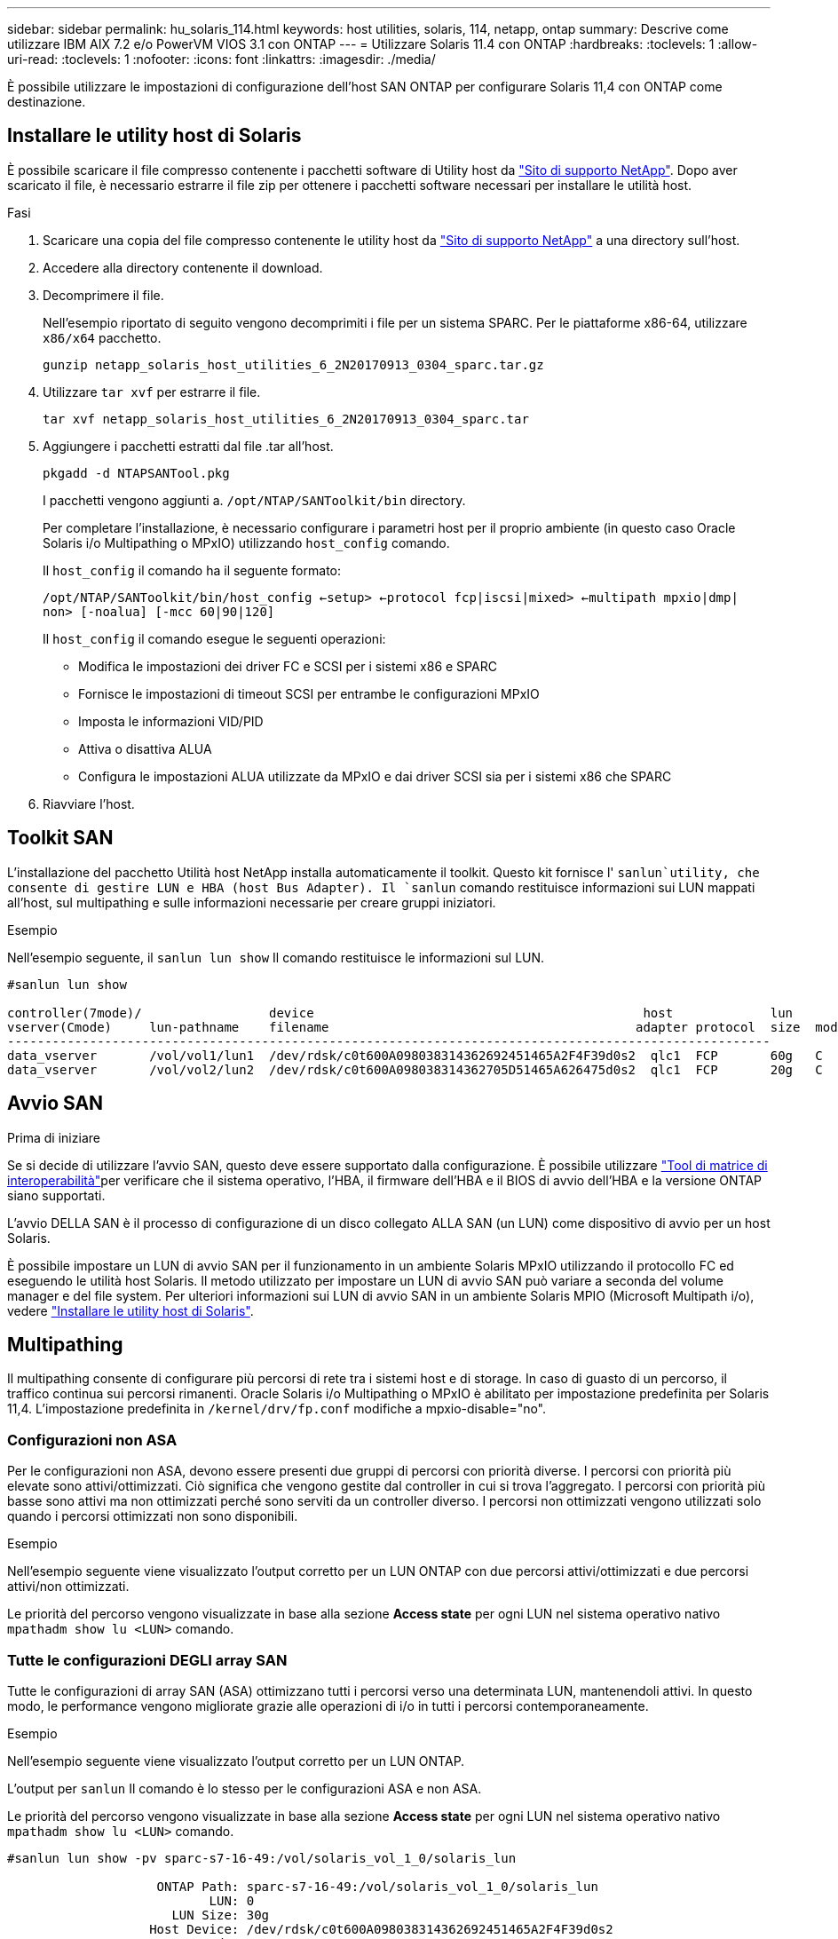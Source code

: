 ---
sidebar: sidebar 
permalink: hu_solaris_114.html 
keywords: host utilities, solaris, 114, netapp, ontap 
summary: Descrive come utilizzare IBM AIX 7.2 e/o PowerVM VIOS 3.1 con ONTAP 
---
= Utilizzare Solaris 11.4 con ONTAP
:hardbreaks:
:toclevels: 1
:allow-uri-read: 
:toclevels: 1
:nofooter: 
:icons: font
:linkattrs: 
:imagesdir: ./media/


[role="lead"]
È possibile utilizzare le impostazioni di configurazione dell'host SAN ONTAP per configurare Solaris 11,4 con ONTAP come destinazione.



== Installare le utility host di Solaris

È possibile scaricare il file compresso contenente i pacchetti software di Utility host da https://mysupport.netapp.com/site/products/all/details/hostutilities/downloads-tab/download/61343/6.2/downloads["Sito di supporto NetApp"^]. Dopo aver scaricato il file, è necessario estrarre il file zip per ottenere i pacchetti software necessari per installare le utilità host.

.Fasi
. Scaricare una copia del file compresso contenente le utility host da https://mysupport.netapp.com/site/products/all/details/hostutilities/downloads-tab/download/61343/6.2/downloads["Sito di supporto NetApp"^] a una directory sull'host.
. Accedere alla directory contenente il download.
. Decomprimere il file.
+
Nell'esempio riportato di seguito vengono decomprimiti i file per un sistema SPARC. Per le piattaforme x86-64, utilizzare `x86/x64` pacchetto.

+
`gunzip netapp_solaris_host_utilities_6_2N20170913_0304_sparc.tar.gz`

. Utilizzare `tar xvf` per estrarre il file.
+
`tar xvf netapp_solaris_host_utilities_6_2N20170913_0304_sparc.tar`

. Aggiungere i pacchetti estratti dal file .tar all'host.
+
`pkgadd -d NTAPSANTool.pkg`

+
I pacchetti vengono aggiunti a. `/opt/NTAP/SANToolkit/bin` directory.

+
Per completare l'installazione, è necessario configurare i parametri host per il proprio ambiente (in questo caso Oracle Solaris i/o Multipathing o MPxIO) utilizzando `host_config` comando.

+
Il `host_config` il comando ha il seguente formato:

+
`/opt/NTAP/SANToolkit/bin/host_config <-setup> <-protocol fcp|iscsi|mixed> <-multipath mpxio|dmp| non> [-noalua] [-mcc 60|90|120]`

+
Il `host_config` il comando esegue le seguenti operazioni:

+
** Modifica le impostazioni dei driver FC e SCSI per i sistemi x86 e SPARC
** Fornisce le impostazioni di timeout SCSI per entrambe le configurazioni MPxIO
** Imposta le informazioni VID/PID
** Attiva o disattiva ALUA
** Configura le impostazioni ALUA utilizzate da MPxIO e dai driver SCSI sia per i sistemi x86 che SPARC


. Riavviare l'host.




== Toolkit SAN

L'installazione del pacchetto Utilità host NetApp installa automaticamente il toolkit. Questo kit fornisce l' `sanlun`utility, che consente di gestire LUN e HBA (host Bus Adapter). Il `sanlun` comando restituisce informazioni sui LUN mappati all'host, sul multipathing e sulle informazioni necessarie per creare gruppi iniziatori.

.Esempio
Nell'esempio seguente, il `sanlun lun show` Il comando restituisce le informazioni sul LUN.

[listing]
----
#sanlun lun show

controller(7mode)/                 device                                            host             lun
vserver(Cmode)     lun-pathname    filename                                         adapter protocol  size  mode
------------------------------------------------------------------------------------------------------
data_vserver       /vol/vol1/lun1  /dev/rdsk/c0t600A098038314362692451465A2F4F39d0s2  qlc1  FCP       60g   C
data_vserver       /vol/vol2/lun2  /dev/rdsk/c0t600A098038314362705D51465A626475d0s2  qlc1  FCP       20g   C
----


== Avvio SAN

.Prima di iniziare
Se si decide di utilizzare l'avvio SAN, questo deve essere supportato dalla configurazione. È possibile utilizzare link:https://imt.netapp.com/matrix/#welcome["Tool di matrice di interoperabilità"^]per verificare che il sistema operativo, l'HBA, il firmware dell'HBA e il BIOS di avvio dell'HBA e la versione ONTAP siano supportati.

L'avvio DELLA SAN è il processo di configurazione di un disco collegato ALLA SAN (un LUN) come dispositivo di avvio per un host Solaris.

È possibile impostare un LUN di avvio SAN per il funzionamento in un ambiente Solaris MPxIO utilizzando il protocollo FC ed eseguendo le utilità host Solaris. Il metodo utilizzato per impostare un LUN di avvio SAN può variare a seconda del volume manager e del file system. Per ulteriori informazioni sui LUN di avvio SAN in un ambiente Solaris MPIO (Microsoft Multipath i/o), vedere link:hu_solaris_62.html["Installare le utility host di Solaris"].



== Multipathing

Il multipathing consente di configurare più percorsi di rete tra i sistemi host e di storage. In caso di guasto di un percorso, il traffico continua sui percorsi rimanenti. Oracle Solaris i/o Multipathing o MPxIO è abilitato per impostazione predefinita per Solaris 11,4. L'impostazione predefinita in `/kernel/drv/fp.conf` modifiche a mpxio-disable="no".



=== Configurazioni non ASA

Per le configurazioni non ASA, devono essere presenti due gruppi di percorsi con priorità diverse. I percorsi con priorità più elevate sono attivi/ottimizzati. Ciò significa che vengono gestite dal controller in cui si trova l'aggregato. I percorsi con priorità più basse sono attivi ma non ottimizzati perché sono serviti da un controller diverso. I percorsi non ottimizzati vengono utilizzati solo quando i percorsi ottimizzati non sono disponibili.

.Esempio
Nell'esempio seguente viene visualizzato l'output corretto per un LUN ONTAP con due percorsi attivi/ottimizzati e due percorsi attivi/non ottimizzati.

Le priorità del percorso vengono visualizzate in base alla sezione *Access state* per ogni LUN nel sistema operativo nativo `mpathadm show lu <LUN>` comando.



=== Tutte le configurazioni DEGLI array SAN

Tutte le configurazioni di array SAN (ASA) ottimizzano tutti i percorsi verso una determinata LUN, mantenendoli attivi. In questo modo, le performance vengono migliorate grazie alle operazioni di i/o in tutti i percorsi contemporaneamente.

.Esempio
Nell'esempio seguente viene visualizzato l'output corretto per un LUN ONTAP.

L'output per `sanlun` Il comando è lo stesso per le configurazioni ASA e non ASA.

Le priorità del percorso vengono visualizzate in base alla sezione *Access state* per ogni LUN nel sistema operativo nativo `mpathadm show lu <LUN>` comando.

[listing]
----
#sanlun lun show -pv sparc-s7-16-49:/vol/solaris_vol_1_0/solaris_lun

                    ONTAP Path: sparc-s7-16-49:/vol/solaris_vol_1_0/solaris_lun
                           LUN: 0
                      LUN Size: 30g
                   Host Device: /dev/rdsk/c0t600A098038314362692451465A2F4F39d0s2
                          Mode: C
            Multipath Provider: Sun Microsystems
              Multipath Policy: Native
----

NOTE: Tutte le configurazioni di array SAN (ASA) sono supportate a partire da ONTAP 9,8 per host Solaris.



== Impostazioni consigliate

NetApp consiglia di utilizzare le seguenti impostazioni dei parametri per Solaris 11,4 SPARC e x86_64 con LUN ONTAP. Questi valori dei parametri vengono impostati dalle utility host. Per ulteriori impostazioni del sistema Solaris 11,4, vedere Oracle DOC ID: 2595926,1.

[cols="2*"]
|===
| Parametro | Valore 


| throttle_max | 8 


| not_ready_retries | 300 


| busy_retrees | 30 


| reset_retrees | 30 


| throttle_min | 2 


| timeout_retries | 10 


| dimensioni_blocco_fisico | 4096 
|===
Tutte le versioni del sistema operativo Solaris (inclusi Solaris 10.x e Solaris 11.x) supportano Solaris HUK 6,2.

* Per Solaris 11,4, il binding del driver FC viene modificato da `ssd` a. `sd`. I seguenti file di configurazione vengono parzialmente aggiornati durante il processo di installazione di HUK 6,2:
+
** `/kernel/drv/sd.conf`
** `/etc/driver/drv/scsi_vhci.conf`


* Per Solaris 11,3, il binding del driver FC utilizza `ssd`. I seguenti file di configurazione vengono parzialmente aggiornati durante il processo di installazione di HUK 6,2:
+
** `/kernel/drv/ssd.conf`
** `/etc/driver/drv/scsi_vhci.conf`


* Per Solaris 10.x, i seguenti file di configurazione vengono aggiornati completamente durante il processo di installazione di HUK 6,2:
+
** `/kernel/drv/sd.conf`
** `/kernel/drv/ssd.conf`
** `/kernel/drv/scsi_vhci.conf`




Per risolvere eventuali problemi di configurazione, consultare l'articolo della Knowledge base link:https://kb.netapp.com/onprem/ontap/da/SAN/What_are_the_Solaris_Host_recommendations_for_Supporting_HUK_6.2["Quali sono le raccomandazioni per l'host Solaris per il supporto di HUK 6,2"^].

NetApp consiglia di utilizzare quanto segue per un i/o allineato a 4KB con i pool che utilizzano le LUN NetApp:

* Verificare che il sistema operativo Solaris in uso sia abbastanza recente da garantire la disponibilità di tutte le funzioni Solaris che supportano l'allineamento delle dimensioni i/o di 4KB.
* Verificare che Solaris 10 update 11 sia installato con le patch del kernel più recenti e Solaris 11,4 con l'ultimo aggiornamento SRU (Support Repository Update).
* L'unità logica NetApp deve avere `lun/host-type` come `Solaris` Indipendentemente dalle dimensioni della LUN.




=== Impostazioni consigliate per MetroCluster

Per impostazione predefinita, il sistema operativo Solaris non riesce ad eseguire le operazioni di i/o dopo *20s* se tutti i percorsi a un LUN vengono persi. Questo è controllato da `fcp_offline_delay` parametro. Il valore predefinito per `fcp_offline_delay` È appropriato per i cluster ONTAP standard. Tuttavia, nelle configurazioni MetroCluster il valore di `fcp_offline_delay` Deve essere aumentato a *120s* per garantire che i/o non subisca un timeout prematuro durante le operazioni, inclusi i failover non pianificati. Per ulteriori informazioni e per le modifiche consigliate alle impostazioni predefinite, consultare l'articolo della Knowledge base https://kb.netapp.com/onprem/ontap/metrocluster/Solaris_host_support_considerations_in_a_MetroCluster_configuration["Considerazioni sul supporto degli host Solaris in una configurazione MetroCluster"^].



== Virtualizzazione Oracle Solaris

* Le opzioni di virtualizzazione di Solaris includono i domini logici di Solaris (chiamati anche LDOM o Oracle VM Server per SPARC), i domini dinamici di Solaris, le zone di Solaris e i container di Solaris. Queste tecnologie sono state generalmente rinominate come "macchine virtuali Oracle" nonostante siano basate su architetture diverse.
* In alcuni casi, è possibile utilizzare più opzioni insieme, ad esempio un container Solaris all'interno di un particolare dominio logico Solaris.
* NetApp supporta generalmente l'utilizzo di queste tecnologie di virtualizzazione, in cui la configurazione generale è supportata da Oracle e qualsiasi partizione con accesso diretto ai LUN è elencata link:https://imt.netapp.com/matrix/#welcome["Tool di matrice di interoperabilità"^]in una configurazione supportata. Sono inclusi i container root, i domini i/o LDOM e LDOM che utilizza NPIV per accedere ai LUN.
* Le partizioni o le macchine virtuali che utilizzano solo risorse di storage virtualizzate, come ad esempio un `vdsk`, non necessitano di criteri specifici in quanto non dispongono di accesso diretto ai LUN di NetApp. Solo la partizione o la macchina virtuale che ha accesso diretto al LUN sottostante, come un dominio i/o LDOM, deve essere trovata in link:https://imt.netapp.com/matrix/#welcome["Tool di matrice di interoperabilità"^].




=== Impostazioni consigliate per la virtualizzazione

Quando i LUN vengono utilizzati come dischi virtuali all'interno di un LDOM, l'origine del LUN viene mascherata dalla virtualizzazione e il LDOM non rileva correttamente le dimensioni dei blocchi. Per evitare questo problema, il sistema operativo LDOM deve essere aggiornato per _Oracle Bug 15824910_ e A. `vdc.conf` è necessario creare il file che imposta la dimensione del blocco del disco virtuale su `4096`. Per ulteriori informazioni, vedere Oracle DOC: 2157669,1.

Per verificare la patch, procedere come segue:

.Fasi
. Creare uno zpool.
. Eseguire `zdb -C` contro lo zpool e verificare che il valore di *ashift* sia `12`.
+
Se il valore di *ashift* non è `12`, verificare che sia stata installata la patch corretta e ricontrollare il contenuto di `vdc.conf`.

+
Non procedere finché *ashift* non mostra un valore di `12`.




NOTE: Le patch sono disponibili per Oracle bug 15824910 su varie versioni di Solaris. Contattare Oracle se è necessaria assistenza per determinare la migliore patch per il kernel.



== Impostazioni consigliate per la sincronizzazione attiva di SnapMirror

Per verificare che le applicazioni client Solaris non subiscano interruzioni quando si verifica uno switchover non pianificato del failover del sito in un ambiente di sincronizzazione attivo SnapMirror, è necessario configurare l'impostazione seguente sull'host Solaris 11,4. Questa impostazione sovrascrive il modulo di failover `f_tpgs` per impedire l'esecuzione del percorso di codice che rileva il conflitto.


NOTE: A partire da ONTAP 9,9.1, le configurazioni delle impostazioni di sincronizzazione attiva di SnapMirror sono supportate nell'host Solaris 11,4.

Seguire le istruzioni per configurare il parametro override:

.Fasi
. Creare il file di configurazione `/etc/driver/drv/scsi_vhci.conf` Con una voce simile alla seguente per il tipo di storage NetApp connesso all'host:
+
[listing]
----
scsi-vhci-failover-override =
"NETAPP  LUN","f_tpgs"
----
. Utilizzare `devprop` e. `mdb` comandi per verificare che il parametro override sia stato applicato correttamente:
+
`root@host-A:~# devprop -v -n /scsi_vhci scsi-vhci-failover-override      scsi-vhci-failover-override=NETAPP  LUN + f_tpgs
root@host-A:~# echo "*scsi_vhci_dip::print -x struct dev_info devi_child | ::list struct dev_info devi_sibling| ::print struct dev_info devi_mdi_client| ::print mdi_client_t ct_vprivate| ::print struct scsi_vhci_lun svl_lun_wwn svl_fops_name"| mdb -k`

+
[listing]
----
svl_lun_wwn = 0xa002a1c8960 "600a098038313477543f524539787938"
svl_fops_name = 0xa00298d69e0 "conf f_tpgs"
----



NOTE: Dopo `scsi-vhci-failover-override` è stato applicato, `conf` viene aggiunto a. `svl_fops_name`. Per ulteriori informazioni e per le modifiche consigliate alle impostazioni predefinite, consultare l'articolo della Knowledge base di NetApp https://kb.netapp.com/Advice_and_Troubleshooting/Data_Protection_and_Security/SnapMirror/Solaris_Host_support_recommended_settings_in_SnapMirror_Business_Continuity_(SM-BC)_configuration["Supporto host Solaris impostazioni consigliate nella configurazione di sincronizzazione attiva di SnapMirror"^].



== Problemi noti

Solaris 11,4 con ONTAP presenta i seguenti problemi noti:

[cols="4*"]
|===
| ID bug NetApp | Titolo | Descrizione | ID Oracle 


| link:https://mysupport.netapp.com/site/bugs-online/product/HOSTUTILITIES/1362435["1362435"^] | Modifiche al binding del driver FC HUK 6.2 e Solaris_11.4 | Fare riferimento alle raccomandazioni per Solaris 11,4 e HUK. Il binding del driver FC viene modificato da `ssd (4D)` a. `sd (4D)`. Sposta la configurazione esistente da `ssd.conf` a. `sd.conf` Come menzionato in Oracle DOC: 2595926,1). Il comportamento varia a seconda dei sistemi Solaris 11,4 appena installati e dei sistemi aggiornati da Solaris 11,3 o versioni precedenti. | (DOC ID 2595926.1) 


| link:https://mysupport.netapp.com/site/bugs-online/product/HOSTUTILITIES/1366780["1366780"^] | Problema LIF di Solaris riscontrato durante l'operazione di giveback SFO (Storage failover) con HBA (host Bus Adapter) Emulex 32G su x86 Arch | Problema della LIF di Solaris riscontrato con la versione firmware Emulex 12,6.x e successive sulla piattaforma x86_64. | SR 3-24746803021 


| link:https://mysupport.netapp.com/site/bugs-online/product/HOSTUTILITIES/1368957["1368957"^] | Solaris 11.x `cfgadm -c configure` Si è verificato un errore i/o con la configurazione Emulex end-to-end | In esecuzione `cfgadm -c configure` Nella configurazione end-to-end Emulex si verifica un errore i/O. Questo problema è stato risolto in ONTAP 9.5P17, 9.6P14 , 9.7P13 e 9.8P2 | Non applicabile 


| link:https://mysupport.netapp.com/site/bugs-online/product/HOSTUTILITIES/1345622["1345622"^] | Report di percorsi anomali su host Solaris con ASA/PPorts utilizzando i comandi nativi del sistema operativo | I problemi di segnalazione di percorsi intermittenti si verificano su Solaris 11,4 con All SAN Array (ASA). | Non applicabile 
|===